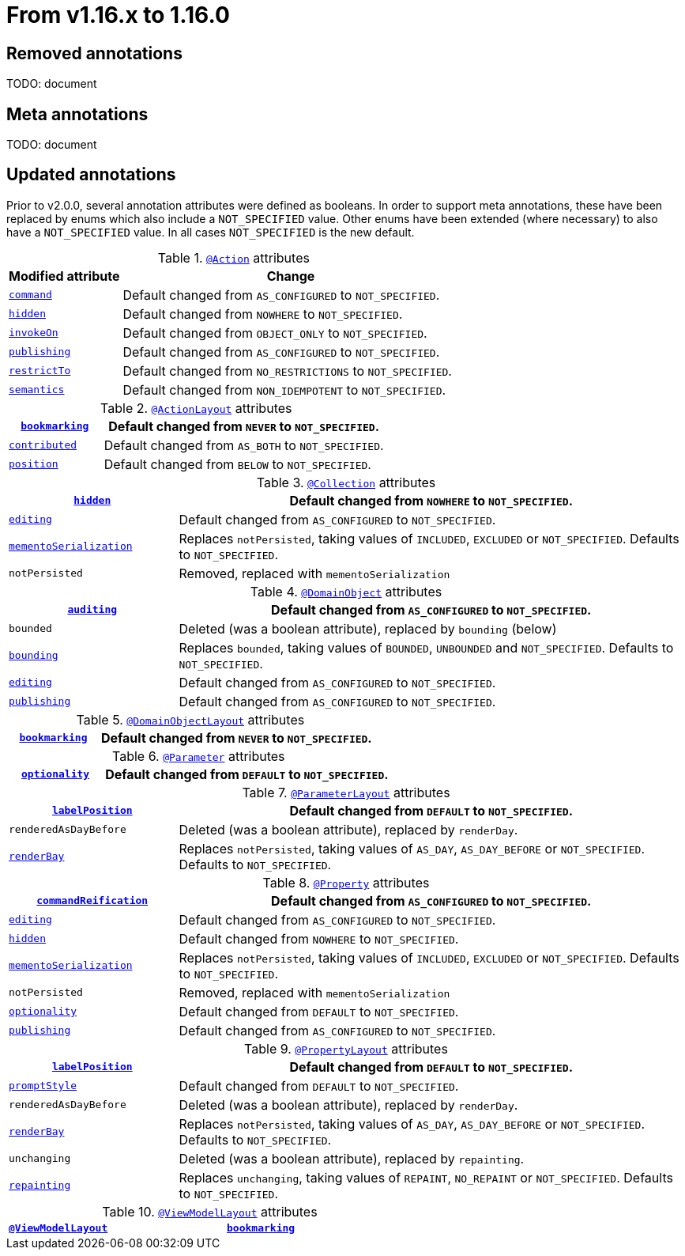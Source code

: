 [[_migration-notes_1.15.0-to-1.16.0]]
= From v1.16.x to 1.16.0
:Notice: Licensed to the Apache Software Foundation (ASF) under one or more contributor license agreements. See the NOTICE file distributed with this work for additional information regarding copyright ownership. The ASF licenses this file to you under the Apache License, Version 2.0 (the "License"); you may not use this file except in compliance with the License. You may obtain a copy of the License at. http://www.apache.org/licenses/LICENSE-2.0 . Unless required by applicable law or agreed to in writing, software distributed under the License is distributed on an "AS IS" BASIS, WITHOUT WARRANTIES OR  CONDITIONS OF ANY KIND, either express or implied. See the License for the specific language governing permissions and limitations under the License.
:_basedir: ../
:_imagesdir: images/






== Removed annotations

TODO: document

== Meta annotations

TODO: document

== Updated annotations

Prior to v2.0.0, several annotation attributes were defined as booleans.
In order to support meta annotations, these have been replaced by enums which also include a `NOT_SPECIFIED` value.
Other enums have been extended (where necessary) to also have a `NOT_SPECIFIED` value.
In all cases `NOT_SPECIFIED` is the new default.


.xref:../guides/rgant/rgant.adoc#_rgant-Action[`@Action`] attributes
[cols="1a,3a", options="header"]
|===

| Modified attribute
| Change

|xref:../guides/rgant/rgant.adoc#_rgant-Action_command[`command`]
| Default changed from `AS_CONFIGURED` to `NOT_SPECIFIED`.

| xref:../guides/rgant/rgant.adoc#_rgant-Action_hidden[`hidden`]
| Default changed from `NOWHERE` to `NOT_SPECIFIED`.

| xref:../guides/rgant/rgant.adoc#_rgant-Action_invokeOn[`invokeOn`]
| Default changed from `OBJECT_ONLY` to `NOT_SPECIFIED`.

| xref:../guides/rgant/rgant.adoc#_rgant-Action_publishing[`publishing`]
| Default changed from `AS_CONFIGURED` to `NOT_SPECIFIED`.

| xref:../guides/rgant/rgant.adoc#_rgant-Action_restrictTo[`restrictTo`]
| Default changed from `NO_RESTRICTIONS` to `NOT_SPECIFIED`.

| xref:../guides/rgant/rgant.adoc#_rgant-Action_semantics[`semantics`]
| Default changed from `NON_IDEMPOTENT` to `NOT_SPECIFIED`.

|===

.xref:../guides/rgant/rgant.adoc#_rgant-ActionLayout[`@ActionLayout`] attributes
[cols="1a,3a", options="header"]
|===

| xref:../guides/rgant/rgant.adoc#_rgant-ActionLayout_bookmarking[`bookmarking`]
| Default changed from `NEVER` to `NOT_SPECIFIED`.

| xref:../guides/rgant/rgant.adoc#_rgant-ActionLayout_contributed[`contributed`]
| Default changed from `AS_BOTH` to `NOT_SPECIFIED`.

| xref:../guides/rgant/rgant.adoc#_rgant-ActionLayout_position[`position`]
| Default changed from `BELOW` to `NOT_SPECIFIED`.


|===

.xref:../guides/rgant/rgant.adoc#_rgant-Collection[`@Collection`] attributes
[cols="1a,3a", options="header"]
|===

| xref:../guides/rgant/rgant.adoc#_rgant-Collection_hidden[`hidden`]
| Default changed from `NOWHERE` to `NOT_SPECIFIED`.

| xref:../guides/rgant/rgant.adoc#_rgant-Collection_editing[`editing`]
| Default changed from `AS_CONFIGURED` to `NOT_SPECIFIED`.

| xref:../guides/rgant/rgant.adoc#_rgant-Collection_mementoSerialization[`mementoSerialization`]
| Replaces `notPersisted`, taking values of `INCLUDED`, `EXCLUDED` or `NOT_SPECIFIED`.
Defaults to `NOT_SPECIFIED`.

| `notPersisted`
| Removed, replaced with `mementoSerialization`


|===

.xref:../guides/rgant/rgant.adoc#_rgant-DomainObject[`@DomainObject`] attributes
[cols="1a,3a", options="header"]
|===

| xref:../guides/rgant/rgant.adoc#_rgant-DomainObject_auditing[`auditing`]
| Default changed from `AS_CONFIGURED` to `NOT_SPECIFIED`.

| `bounded`
| Deleted (was a boolean attribute), replaced by `bounding` (below)

| xref:../guides/rgant/rgant.adoc#_rgant-DomainObject_bounding[`bounding`]
| Replaces `bounded`, taking values of `BOUNDED`, `UNBOUNDED` and `NOT_SPECIFIED`.
Defaults to `NOT_SPECIFIED`.

| xref:../guides/rgant/rgant.adoc#_rgant-DomainObject_editing[`editing`]
| Default changed from `AS_CONFIGURED` to `NOT_SPECIFIED`.

| xref:../guides/rgant/rgant.adoc#_rgant-DomainObject_publishing[`publishing`]
| Default changed from `AS_CONFIGURED` to `NOT_SPECIFIED`.


|===

.xref:../guides/rgant/rgant.adoc#_rgant-DomainObjectLayout[`@DomainObjectLayout`] attributes
[cols="1a,3a", options="header"]
|===

| xref:../guides/rgant/rgant.adoc#_rgant-DomainObjectLayout_bookmarking[`bookmarking`]
| Default changed from `NEVER` to `NOT_SPECIFIED`.


|===

.xref:../guides/rgant/rgant.adoc#_rgant-Parameter[`@Parameter`] attributes
[cols="1a,3a", options="header"]
|===


| xref:../guides/rgant/rgant.adoc#_rgant-Parameter_optionality[`optionality`]
| Default changed from `DEFAULT` to `NOT_SPECIFIED`.


|===

.xref:../guides/rgant/rgant.adoc#_rgant-ParameterLayout[`@ParameterLayout`] attributes
[cols="1a,3a", options="header"]
|===


| xref:../guides/rgant/rgant.adoc#_rgant-ParameterLayout_labelPosition[`labelPosition`]
| Default changed from `DEFAULT` to `NOT_SPECIFIED`.

| `renderedAsDayBefore`
| Deleted (was a boolean attribute), replaced by `renderDay`.

| xref:../guides/rgant/rgant.adoc#_rgant-ParameterLayout_renderDay[`renderBay`]
| Replaces `notPersisted`, taking values of `AS_DAY`, `AS_DAY_BEFORE` or `NOT_SPECIFIED`.
Defaults to `NOT_SPECIFIED`.

|===

.xref:../guides/rgant/rgant.adoc#_rgant-Property[`@Property`] attributes
[cols="1a,3a", options="header"]
|===


| xref:../guides/rgant/rgant.adoc#_rgant-Property_commandReification[`commandReification`]
| Default changed from `AS_CONFIGURED` to `NOT_SPECIFIED`.

| xref:../guides/rgant/rgant.adoc#_rgant-Property_editing[`editing`]
| Default changed from `AS_CONFIGURED` to `NOT_SPECIFIED`.

| xref:../guides/rgant/rgant.adoc#_rgant-Property_hidden[`hidden`]
| Default changed from `NOWHERE` to `NOT_SPECIFIED`.

| xref:../guides/rgant/rgant.adoc#_rgant-Property_mementoSerialization[`mementoSerialization`]
| Replaces `notPersisted`, taking values of `INCLUDED`, `EXCLUDED` or `NOT_SPECIFIED`.
Defaults to `NOT_SPECIFIED`.

| `notPersisted`
| Removed, replaced with `mementoSerialization`

| xref:../guides/rgant/rgant.adoc#_rgant-Property_optionality[`optionality`]
| Default changed from `DEFAULT` to `NOT_SPECIFIED`.

| xref:../guides/rgant/rgant.adoc#_rgant-Property_publishing[`publishing`]
| Default changed from `AS_CONFIGURED` to `NOT_SPECIFIED`.


|===

.xref:../guides/rgant/rgant.adoc#_rgant-PropertyLayout[`@PropertyLayout`] attributes
[cols="1a,3a", options="header"]
|===

| xref:../guides/rgant/rgant.adoc#_rgant-PropertyLayout_labelPosition[`labelPosition`]
| Default changed from `DEFAULT` to `NOT_SPECIFIED`.


| xref:../guides/rgant/rgant.adoc#_rgant-PropertyLayout_promptStyle[`promptStyle`]
| Default changed from `DEFAULT` to `NOT_SPECIFIED`.


| `renderedAsDayBefore`
| Deleted (was a boolean attribute), replaced by `renderDay`.

| xref:../guides/rgant/rgant.adoc#_rgant-PropertyLayout_renderDay[`renderBay`]
| Replaces `notPersisted`, taking values of `AS_DAY`, `AS_DAY_BEFORE` or `NOT_SPECIFIED`.
Defaults to `NOT_SPECIFIED`.


| `unchanging`
| Deleted (was a boolean attribute), replaced by `repainting`.

| xref:../guides/rgant/rgant.adoc#_rgant-PropertyLayout_repainting[`repainting`]
| Replaces `unchanging`, taking values of `REPAINT`, `NO_REPAINT` or `NOT_SPECIFIED`.
Defaults to `NOT_SPECIFIED`.


|===

.xref:../guides/rgant/rgant.adoc#_rgant-ViewModelLayout[`@ViewModelLayout`] attributes
[cols="1a,3a", options="header"]
|===

| xref:../guides/rgant/rgant.adoc#_rgant-ViewModelLayout[`@ViewModelLayout`]
| xref:../guides/rgant/rgant.adoc#_rgant-ViewModelLayout_bookmarking[`bookmarking`]
| adds new NOT_SPECIFIED value


|===


